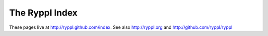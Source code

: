 ==================
 The Ryppl Index
==================

These pages live at http://ryppl.github.com/index.  See also http://ryppl.org and http://github.com/ryppl/ryppl

.. Original index page generated with:

   rst2html.py --link-stylesheet --stylesheet=http://www.boost.org/doc/libs/release/rst.css README.rst index.html

